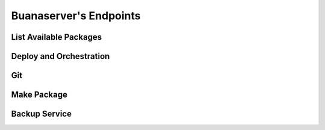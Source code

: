 Buanaserver's Endpoints
#######################

List Available Packages
***********************

.. image:: images/list.png

Deploy and Orchestration
************************

.. image:: images/deploy.png

Git
***

.. image:: images/git.png

Make Package
************

.. image:: images/mpkg.png

Backup Service
**************

.. image:: images/backup.png